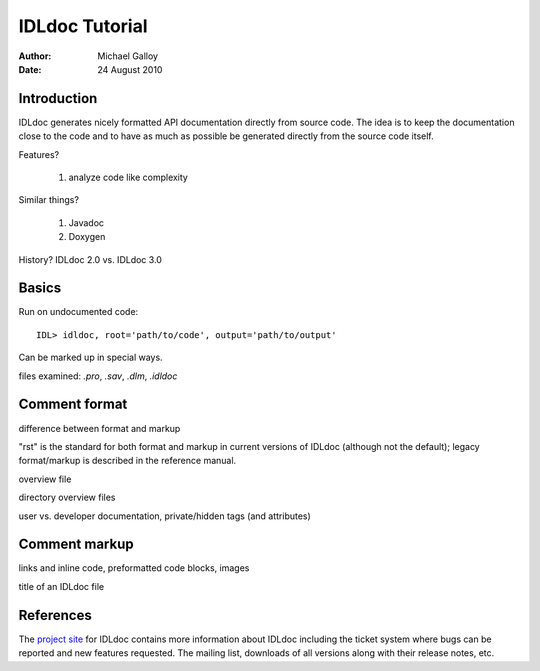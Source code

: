 IDLdoc Tutorial
===============

:Author: Michael Galloy
:Date: 24 August 2010



Introduction
------------

IDLdoc generates nicely formatted API documentation directly from source code. The idea is to keep the documentation close to the code and to have as much as possible be generated directly from the source code itself.

Features? 

  #. analyze code like complexity

Similar things? 

  #. Javadoc
  #. Doxygen

History? IDLdoc 2.0 vs. IDLdoc 3.0


Basics
------

Run on undocumented code::

    IDL> idldoc, root='path/to/code', output='path/to/output'

Can be marked up in special ways.

files examined: `.pro`, `.sav`, `.dlm`, `.idldoc`


Comment format
--------------

difference between format and markup

"rst" is the standard for both format and markup in current versions of IDLdoc (although not the default); legacy format/markup is described in the reference manual.

overview file

directory overview files

user vs. developer documentation, private/hidden tags (and attributes)


Comment markup
--------------

links and inline code, preformatted code blocks, images

title of an IDLdoc file


References
----------

The `project site <http://idldoc.idldev.com>`_ for IDLdoc contains more information about IDLdoc including the ticket system where bugs can be reported and new features requested. The mailing list, downloads of all versions along with their release notes, etc. 
